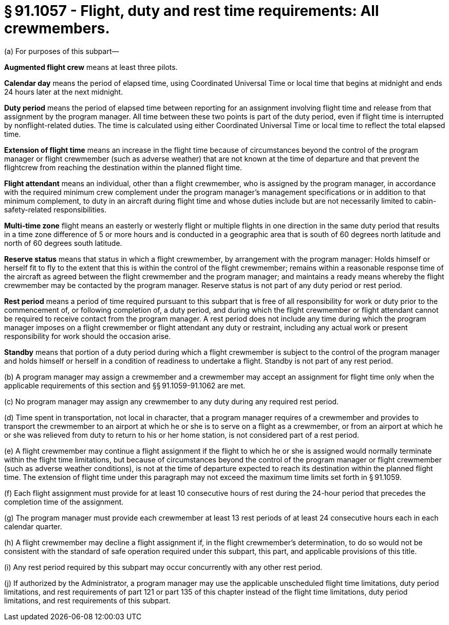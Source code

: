 # § 91.1057 - Flight, duty and rest time requirements: All crewmembers.

(a) For purposes of this subpart—

*Augmented flight crew* means at least three pilots.

*Calendar day* means the period of elapsed time, using Coordinated Universal Time or local time that begins at midnight and ends 24 hours later at the next midnight.

*Duty period* means the period of elapsed time between reporting for an assignment involving flight time and release from that assignment by the program manager. All time between these two points is part of the duty period, even if flight time is interrupted by nonflight-related duties. The time is calculated using either Coordinated Universal Time or local time to reflect the total elapsed time.

*Extension of flight time* means an increase in the flight time because of circumstances beyond the control of the program manager or flight crewmember (such as adverse weather) that are not known at the time of departure and that prevent the flightcrew from reaching the destination within the planned flight time.

*Flight attendant* means an individual, other than a flight crewmember, who is assigned by the program manager, in accordance with the required minimum crew complement under the program manager's management specifications or in addition to that minimum complement, to duty in an aircraft during flight time and whose duties include but are not necessarily limited to cabin-safety-related responsibilities.

*Multi-time zone* flight means an easterly or westerly flight or multiple flights in one direction in the same duty period that results in a time zone difference of 5 or more hours and is conducted in a geographic area that is south of 60 degrees north latitude and north of 60 degrees south latitude.

*Reserve status* means that status in which a flight crewmember, by arrangement with the program manager: Holds himself or herself fit to fly to the extent that this is within the control of the flight crewmember; remains within a reasonable response time of the aircraft as agreed between the flight crewmember and the program manager; and maintains a ready means whereby the flight crewmember may be contacted by the program manager. Reserve status is not part of any duty period or rest period.

*Rest period* means a period of time required pursuant to this subpart that is free of all responsibility for work or duty prior to the commencement of, or following completion of, a duty period, and during which the flight crewmember or flight attendant cannot be required to receive contact from the program manager. A rest period does not include any time during which the program manager imposes on a flight crewmember or flight attendant any duty or restraint, including any actual work or present responsibility for work should the occasion arise.

*Standby* means that portion of a duty period during which a flight crewmember is subject to the control of the program manager and holds himself or herself in a condition of readiness to undertake a flight. Standby is not part of any rest period.

(b) A program manager may assign a crewmember and a crewmember may accept an assignment for flight time only when the applicable requirements of this section and §§ 91.1059-91.1062 are met.

(c) No program manager may assign any crewmember to any duty during any required rest period.

(d) Time spent in transportation, not local in character, that a program manager requires of a crewmember and provides to transport the crewmember to an airport at which he or she is to serve on a flight as a crewmember, or from an airport at which he or she was relieved from duty to return to his or her home station, is not considered part of a rest period.

(e) A flight crewmember may continue a flight assignment if the flight to which he or she is assigned would normally terminate within the flight time limitations, but because of circumstances beyond the control of the program manager or flight crewmember (such as adverse weather conditions), is not at the time of departure expected to reach its destination within the planned flight time. The extension of flight time under this paragraph may not exceed the maximum time limits set forth in § 91.1059.

(f) Each flight assignment must provide for at least 10 consecutive hours of rest during the 24-hour period that precedes the completion time of the assignment.

(g) The program manager must provide each crewmember at least 13 rest periods of at least 24 consecutive hours each in each calendar quarter.

(h) A flight crewmember may decline a flight assignment if, in the flight crewmember's determination, to do so would not be consistent with the standard of safe operation required under this subpart, this part, and applicable provisions of this title.

(i) Any rest period required by this subpart may occur concurrently with any other rest period.

(j) If authorized by the Administrator, a program manager may use the applicable unscheduled flight time limitations, duty period limitations, and rest requirements of part 121 or part 135 of this chapter instead of the flight time limitations, duty period limitations, and rest requirements of this subpart.

